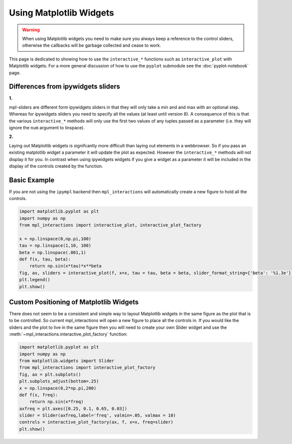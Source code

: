 ========================
Using Matplotlib Widgets
========================

.. warning::
    When using Matplotlib widgets you need to make sure you always keep a reference to the control sliders, otherwise the callbacks
    will be garbage collected and cease to work.

This page is dedicated to showing how to use the ``interactive_*`` functions such as ``interactive_plot`` with Matplotlib widgets. For
a more general discussion of how to use the ``pyplot`` submodule see the :doc:`pyplot-notebook` page.

Differences from ipywidgets sliders
-----------------------------------
**1.**

mpl-sliders are different form ipywidgets sliders in that they will only take a min and and max with
an optional step. Whereas for ipywidgets sliders you need to specify all the values (at least until version 8).
A consequence of this is that the various ``interactive_*`` methods will only use the first two values of any tuples
passed as a parameter (i.e. they will ignore the ``num`` argument to linspace).

**2.**

Laying out Matplotlib widgets is signifcantly more difficult than laying out elements in a webbrowser. So if you
pass an existing matplotlib widget a parameter it will update the plot as expected. However the ``interactive_*``
methods will not display it for you. In contrast when using ipywidgets widgets if you give a widget as a parameter
it will be included in the display of the controls created by the function.

Basic Example
-------------

If you are not using the ``ipympl`` backend then ``mpl_interactions`` will automatically create a new figure to hold all the controls.

.. code-block:: python

    import matplotlib.pyplot as plt
    import numpy as np
    from mpl_interactions import interactive_plot, interactive_plot_factory

    x = np.linspace(0,np.pi,100)
    tau = np.linspace(1,10, 100)
    beta = np.linspace(.001,1)
    def f(x, tau, beta):
        return np.sin(x*tau)*x**beta
    fig, ax, sliders = interactive_plot(f, x=x, tau = tau, beta = beta, slider_format_string={'beta': '%1.3e'})
    plt.legend()
    plt.show()

.. image:: interactive-plot-images/mpl-sliders.gif

Custom Positioning of Matplotlib Widgets
----------------------------------------

There does not seem to be a consistent and simple way to layout Matplotlib widgets in the same figure as the plot that is to be controlled.
So current mpl_interactions will open a new figure to place all the controls in. If you would like the sliders and the plot to live in the same
figure then you will need to create your own Slider widget and use the :meth:`~mpl_interactions.interactive_plot_factory` function:

.. code-block:: python

    import matplotlib.pyplot as plt
    import numpy as np
    from matplotlib.widgets import Slider
    from mpl_interactions import interactive_plot_factory
    fig, ax = plt.subplots()
    plt.subplots_adjust(bottom=.25)
    x = np.linspace(0,2*np.pi,200)
    def f(x, freq):
        return np.sin(x*freq)
    axfreq = plt.axes([0.25, 0.1, 0.65, 0.03])
    slider = Slider(axfreq,label='freq', valmin=.05, valmax = 10)
    controls = interactive_plot_factory(ax, f, x=x, freq=slider)
    plt.show()

.. image:: interactive-plot-images/same-fig-mpl-slider.png

